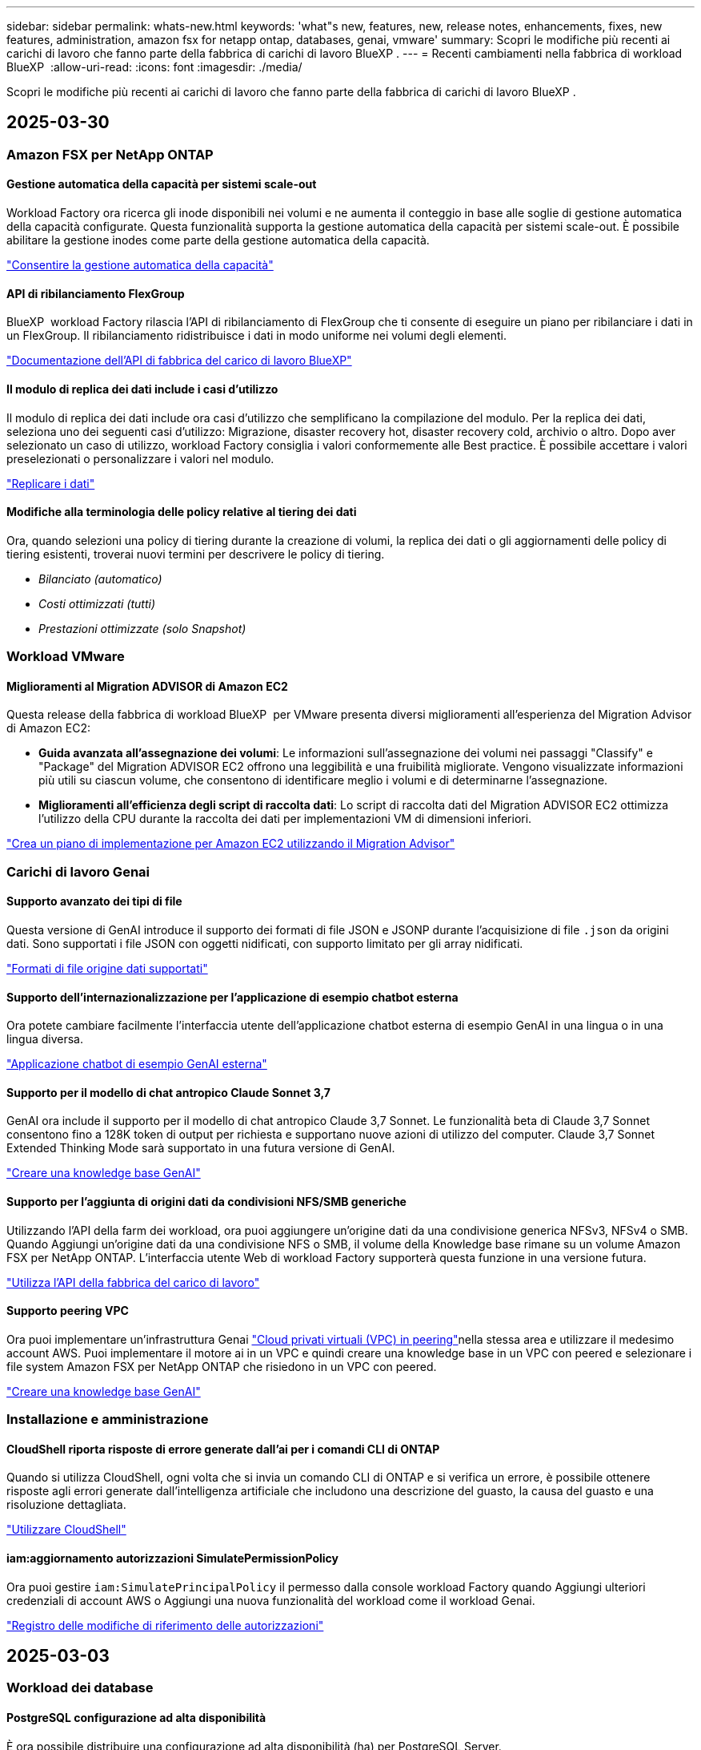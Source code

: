 ---
sidebar: sidebar 
permalink: whats-new.html 
keywords: 'what"s new, features, new, release notes, enhancements, fixes, new features, administration, amazon fsx for netapp ontap, databases, genai, vmware' 
summary: Scopri le modifiche più recenti ai carichi di lavoro che fanno parte della fabbrica di carichi di lavoro BlueXP . 
---
= Recenti cambiamenti nella fabbrica di workload BlueXP 
:allow-uri-read: 
:icons: font
:imagesdir: ./media/


[role="lead"]
Scopri le modifiche più recenti ai carichi di lavoro che fanno parte della fabbrica di carichi di lavoro BlueXP .



== 2025-03-30



=== Amazon FSX per NetApp ONTAP



==== Gestione automatica della capacità per sistemi scale-out

Workload Factory ora ricerca gli inode disponibili nei volumi e ne aumenta il conteggio in base alle soglie di gestione automatica della capacità configurate. Questa funzionalità supporta la gestione automatica della capacità per sistemi scale-out. È possibile abilitare la gestione inodes come parte della gestione automatica della capacità.

link:https://docs.netapp.com/us-en/workload-fsx-ontap/enable-auto-capacity-management.html["Consentire la gestione automatica della capacità"]



==== API di ribilanciamento FlexGroup

BlueXP  workload Factory rilascia l'API di ribilanciamento di FlexGroup che ti consente di eseguire un piano per ribilanciare i dati in un FlexGroup. Il ribilanciamento ridistribuisce i dati in modo uniforme nei volumi degli elementi.

link:https://console.workloads.netapp.com/api-doc["Documentazione dell'API di fabbrica del carico di lavoro BlueXP"]



==== Il modulo di replica dei dati include i casi d'utilizzo

Il modulo di replica dei dati include ora casi d'utilizzo che semplificano la compilazione del modulo. Per la replica dei dati, seleziona uno dei seguenti casi d'utilizzo: Migrazione, disaster recovery hot, disaster recovery cold, archivio o altro. Dopo aver selezionato un caso di utilizzo, workload Factory consiglia i valori conformemente alle Best practice. È possibile accettare i valori preselezionati o personalizzare i valori nel modulo.

link:https://docs.netapp.com/us-en/workload-fsx-ontap/create-replication.html["Replicare i dati"]



==== Modifiche alla terminologia delle policy relative al tiering dei dati

Ora, quando selezioni una policy di tiering durante la creazione di volumi, la replica dei dati o gli aggiornamenti delle policy di tiering esistenti, troverai nuovi termini per descrivere le policy di tiering.

* _Bilanciato (automatico)_
* _Costi ottimizzati (tutti)_
* _Prestazioni ottimizzate (solo Snapshot)_




=== Workload VMware



==== Miglioramenti al Migration ADVISOR di Amazon EC2

Questa release della fabbrica di workload BlueXP  per VMware presenta diversi miglioramenti all'esperienza del Migration Advisor di Amazon EC2:

* *Guida avanzata all'assegnazione dei volumi*: Le informazioni sull'assegnazione dei volumi nei passaggi "Classify" e "Package" del Migration ADVISOR EC2 offrono una leggibilità e una fruibilità migliorate. Vengono visualizzate informazioni più utili su ciascun volume, che consentono di identificare meglio i volumi e di determinarne l'assegnazione.
* *Miglioramenti all'efficienza degli script di raccolta dati*: Lo script di raccolta dati del Migration ADVISOR EC2 ottimizza l'utilizzo della CPU durante la raccolta dei dati per implementazioni VM di dimensioni inferiori.


https://docs.netapp.com/us-en/workload-vmware/launch-onboarding-advisor-native.html["Crea un piano di implementazione per Amazon EC2 utilizzando il Migration Advisor"]



=== Carichi di lavoro Genai



==== Supporto avanzato dei tipi di file

Questa versione di GenAI introduce il supporto dei formati di file JSON e JSONP durante l'acquisizione di file `.json` da origini dati. Sono supportati i file JSON con oggetti nidificati, con supporto limitato per gli array nidificati.

link:https://review.docs.netapp.com/us-en/workload-genai_mar-2-release/identify-data-sources.html#supported-data-source-file-formats["Formati di file origine dati supportati"]



==== Supporto dell'internazionalizzazione per l'applicazione di esempio chatbot esterna

Ora potete cambiare facilmente l'interfaccia utente dell'applicazione chatbot esterna di esempio GenAI in una lingua o in una lingua diversa.

link:https://github.com/NetApp/FSx-ONTAP-samples-scripts/tree/main/AI/GenAI-ChatBot-application-sample#netapp-workload-factory-genai-sample-application["Applicazione chatbot di esempio GenAI esterna"]



==== Supporto per il modello di chat antropico Claude Sonnet 3,7

GenAI ora include il supporto per il modello di chat antropico Claude 3,7 Sonnet. Le funzionalità beta di Claude 3,7 Sonnet consentono fino a 128K token di output per richiesta e supportano nuove azioni di utilizzo del computer. Claude 3,7 Sonnet Extended Thinking Mode sarà supportato in una futura versione di GenAI.

link:https://docs.netapp.com/us-en/workload-genai/create-knowledgebase.html["Creare una knowledge base GenAI"]



==== Supporto per l'aggiunta di origini dati da condivisioni NFS/SMB generiche

Utilizzando l'API della farm dei workload, ora puoi aggiungere un'origine dati da una condivisione generica NFSv3, NFSv4 o SMB. Quando Aggiungi un'origine dati da una condivisione NFS o SMB, il volume della Knowledge base rimane su un volume Amazon FSX per NetApp ONTAP. L'interfaccia utente Web di workload Factory supporterà questa funzione in una versione futura.

link:https://console.workloads.netapp.com/api-doc["Utilizza l'API della fabbrica del carico di lavoro"^]



==== Supporto peering VPC

Ora puoi implementare un'infrastruttura Genai link:https://docs.aws.amazon.com/vpc/latest/peering/what-is-vpc-peering.html["Cloud privati virtuali (VPC) in peering"^]nella stessa area e utilizzare il medesimo account AWS. Puoi implementare il motore ai in un VPC e quindi creare una knowledge base in un VPC con peered e selezionare i file system Amazon FSX per NetApp ONTAP che risiedono in un VPC con peered.

link:https://docs.netapp.com/us-en/workload-genai/create-knowledgebase.html["Creare una knowledge base GenAI"]



=== Installazione e amministrazione



==== CloudShell riporta risposte di errore generate dall'ai per i comandi CLI di ONTAP

Quando si utilizza CloudShell, ogni volta che si invia un comando CLI di ONTAP e si verifica un errore, è possibile ottenere risposte agli errori generate dall'intelligenza artificiale che includono una descrizione del guasto, la causa del guasto e una risoluzione dettagliata.

link:https://docs.netapp.com/us-en/workload-setup-admin/use-cloudshell.html["Utilizzare CloudShell"]



==== iam:aggiornamento autorizzazioni SimulatePermissionPolicy

Ora puoi gestire `iam:SimulatePrincipalPolicy` il permesso dalla console workload Factory quando Aggiungi ulteriori credenziali di account AWS o Aggiungi una nuova funzionalità del workload come il workload Genai.

link:https://docs.netapp.com/us-en/workload-setup-admin/permissions-reference.html#change-log["Registro delle modifiche di riferimento delle autorizzazioni"]



== 2025-03-03



=== Workload dei database



==== PostgreSQL configurazione ad alta disponibilità

È ora possibile distribuire una configurazione ad alta disponibilità (ha) per PostgreSQL Server.

link:https://review.docs.netapp.com/us-en/workload-databases_explore-savings-updates/create-postgresql-server.html["Creare un server PostgreSQL"]



==== Supporto terraform per la creazione di server PostgreSQL

È ora possibile utilizzare Terraform dal Codebox per distribuire PostgreSQL.

* link:https://docs.netapp.com/us-en/workload-databases/create-postgresql-server.html["Creare un server di database PostgreSQL"]
* link:https://docs.netapp.com/us-en/workload-setup-admin/use-codebox.html["Utilizzare Terraform da Codebox"]




==== Valutazione della resilienza per la pianificazione locale delle snapshot

Per i carichi di lavoro del database è disponibile una nuova valutazione della resilienza. Valutiamo se i volumi delle istanze di Microsoft SQL Server dispongono di policy di Snapshot pianificate valide. Le snapshot sono copie dei tuoi dati in un determinato momento e contribuiscono a mantenere resilienti gli ambienti di database in caso di perdita di dati.

link:https://docs.netapp.com/us-en/workload-databases/optimize-configurations.html["Ottimizza le configurazioni"]



==== Ripristino MAXDOP per i carichi di lavoro del database

BlueXP  workload factory per database supporta ora il ripristino della configurazione del server MAXDOP (Maximum grado di parallelismo). Quando la configurazione di MAXDOP non è ottimale, è possibile consentire a BlueXP  workload Factory di ottimizzare la configurazione.

link:https://docs.netapp.com/us-en/workload-databases/optimize-configurations.html["Ottimizza le configurazioni"]



==== Report di analisi sui risparmi delle email

Quando esplori i risparmi offerti dal tuo Amazon Elastic Block Store e da FSX per Windows file Server rispetto a FSX per ONTAP, adesso puoi inviare il report di suggerimento via email a te, ai membri del team e ai clienti.



== 2025-03-02



=== Amazon FSX per NetApp ONTAP



==== Miglioramenti alla gestione automatica della capacità

Quando la gestione automatica della capacità è attivata, la fabbrica del carico di lavoro BlueXP  ora controlla se un file system ha raggiunto la propria soglia di capacità ogni 30 minuti invece che ogni 2 ore.

L'impostazione IOPS di provisioning non viene più influenzata dal raggiungimento della soglia di capacità.



==== Snapshot immutabili

Ora è possibile bloccare gli snapshot, rendendoli immutabili, per un periodo di conservazione specifico. Il blocco impedisce l'accesso non autorizzato e l'eliminazione dannosa degli snapshot. È possibile attivare snapshot immutabili durante la creazione di policy di snapshot, durante la creazione di snapshot manuali e dopo la creazione di snapshot.



==== Aggiornamento dei file immutabili

Ora puoi apportare le seguenti modifiche alla configurazione dei file immutabili: Policy di conservazione, periodo di conservazione, periodo di autocommit e modalità di aggiunta del volume.

link:https://docs.netapp.com/us-en/workload-fsx-ontap/manage-immutable-files.html["Gestire i file immutabili"]



==== Miglioramenti alla replica dei dati

* Replica tra account diversi: La replica tra due account AWS è supportata nella console factory del carico di lavoro BlueXP  nonché nella gestione della replica.
* Pausa e ripresa della replica: È possibile mettere in pausa (disattivare) gli aggiornamenti di replica pianificati dal volume di origine al volume di destinazione e quindi riprendere la pianificazione della replica quando si è pronti. Durante la pausa, i volumi di origine e destinazione diventano indipendenti, mentre il volume di destinazione passa da sola lettura a lettura e scrittura.
+
link:https://docs.netapp.com/us-en/workload-fsx-ontap/pause-resume-replication.html["Sospendere e riprendere una relazione di replica"]





==== Eventi CloudShell in Tracker

Ora puoi tenere traccia degli eventi CloudShell in Tracker.

link:https://docs.netapp.com/us-en/workload-fsx-ontap/monitor-operations.html["Scopri come monitorare e monitorare le operazioni con Tracker"]



=== Workload VMware



==== Miglioramenti al Migration ADVISOR di Amazon EC2

Questa release della fabbrica di workload BlueXP  per VMware presenta diversi miglioramenti all'esperienza del Migration Advisor di Amazon EC2:

* *Tipo di istanza stimato*: Il Migration ADVISOR può ora esaminare i requisiti dell'ambiente e fornire un tipo di istanza Amazon EC2 stimato per ogni VM. Puoi scegliere di includere il tipo di istanza stimata per ogni macchina virtuale durante la fase di ambito del Migration Advisor.
* *Capacità di consigliare i volumi Amazon EBS*: Il Migration ADVISOR può ora consigliare la migrazione dei volumi di dati ad Amazon Elastic Block Store (EBS) invece di Amazon FSX per NetApp ONTAP a causa di specifiche esigenze di capacità o performance di una determinata regione.
* *Assegnazione automatica avanzata del filesystem*: L'assegnazione del filesystem Amazon FSX for NetApp ONTAP è stata migliorata per ottimizzare meglio i costi e ridurre al minimo la velocità di trasmissione.


https://docs.netapp.com/us-en/workload-vmware/launch-onboarding-advisor-native.html["Crea un piano di implementazione per Amazon EC2 utilizzando il Migration Advisor"]



=== Carichi di lavoro Genai



==== Miglioramenti del chatbot integrato

A questo punto è possibile copiare domande e risposte direttamente negli Appunti, regolare le dimensioni della finestra di chat e modificarne il titolo. Inoltre, le risposte della chat possono ora includere tabelle, che sono anche copyable.

link:https://docs.netapp.com/us-en/workload-genai/test-knowledgebase.html["Testare una knowledge base GenAI"]



==== Supporto citazione risposta chat

Le risposte della chat ora includono citazioni che elencano i file e i frammenti di dati che sono stati utilizzati per generare la risposta.

link:https://docs.netapp.com/us-en/workload-genai/test-knowledgebase.html["Testare una knowledge base GenAI"]



==== Supporto avanzato dei tipi di file

Questa versione di GenAI fornisce un supporto file migliorato:

* I modelli di chat sono dotati di un supporto CSV migliorato. Ciò consente risposte più utili quando si eseguono query sui dati da file CSV.
* Genai ora può acquisire i file Apache Parquet dalle origini dei dati.
* GenAI ora supporta l'acquisizione di file Microsoft Word DOCX che includono immagini.


link:https://review.docs.netapp.com/us-en/workload-genai_mar-2-release/identify-data-sources.html#supported-data-source-file-formats["Formati di file origine dati supportati"]



== 3 febbraio 2025



=== Workload dei database



==== Analisi dei costi e pianificazione della migrazione degli ambienti di database on-premise

La fabbrica di workload BlueXP  per i database rileva, analizza e ti aiuta a pianificare la migrazione del database on-premise in Amazon FSX per NetApp ONTAP. Puoi utilizzare il calcolatore di risparmi per stimare il costo di esecuzione dell'ambiente di database on-premise nel cloud e consultare i consigli per la migrazione dell'ambiente di database on-premise nel cloud.

link:https://docs.netapp.com/us-en/workload-databases/explore-savings.html["Esplora i risparmi per gli ambienti di database on-premise"]



==== Nuove valutazioni di ottimizzazione per i database

Le seguenti valutazioni sono ora disponibili in fabbrica per i carichi di lavoro BlueXP  per i database. Queste valutazioni sono incentrate sul rilevamento e sulla protezione da potenziali vulnerabilità di sicurezza e sul rilevamento e sulla riduzione dei colli di bottiglia delle performance.

* *Configurazione RSS (Receive Side Scaling)*: Verifica se la configurazione RSS è abilitata e se il numero di code è impostato sul valore consigliato. La valutazione fornisce anche consigli per ottimizzare la configurazione RSS.
* *Massimo grado di parallelismo (MAXDOP) configurazione server*: La valutazione verifica se MAXDOP è configurato correttamente e fornisce consigli per ottimizzare le prestazioni.
* *Patch di Microsoft SQL Server*: La valutazione verifica se le patch più recenti sono installate nelle istanze di SQL Server e fornisce consigli per installare le patch più recenti.


link:https://docs.netapp.com/us-en/workload-databases/optimize-configurations.html["Ottimizza le configurazioni"]



== 2 febbraio 2025



=== Amazon FSX per NetApp ONTAP



==== CloudShell in console per workload factory di BlueXP

CloudShell è una funzionalità CLI integrata disponibile all'interno della fabbrica di workload BlueXP  per lo storage. Puoi utilizzare CloudShell per creare, condividere ed eseguire comandi CLI ONTAP o AWS da più sessioni in un ambiente simile a una shell dall'interno della console della workload factory.

link:https://docs.netapp.com/us-en/workload-setup-admin/use-cloudshell.html["Scopri di più su CloudShell nella fabbrica di workload BlueXP"]



==== Download dei dati di inventario

Ora puoi scaricare i dati di inventario di FSX per ONTAP in un file Microsoft Excel o CSV dallo storage in una farm di workload BlueXP .

image:screenshot-fsx-inventory-download.png["Uno screenshot della Storage in BlueXP  workload Factory che mostra il nuovo pulsante di download per scaricare i dati di inventario del file system FSX per ONTAP."]



==== Opzioni di menu aggiuntive del file system FSX per ONTAP

Abbiamo semplificato le seguenti operazioni per un file system FSX per ONTAP dalla scheda FSX per ONTAP in archiviazione.

* Creare una VM di storage
* Creare un volume
* Replica dei dati dei volumi


image:screenshot-filesystem-menu-options.png["Uno screenshot della scheda FSX per ONTAP nello storage che mostra le nuove opzioni di menu per creare una VM di storage, creare un volume e replicare i dati dei volumi."]



==== Supporto terraform per la creazione di volumi

È ora possibile utilizzare Terraform dalla Codebox per creare volumi.

link:https://docs.netapp.com/us-en/workload-fsx-ontap/create-volume.html["Creare un volume"]



==== Blocco dei file con la funzione file immutabili

Ora puoi bloccare i file usando la funzione file immutabili quando crei un volume per un file system FSX per ONTAP. Il blocco dei file aiuta l'utente e gli altri a prevenire l'eliminazione accidentale o intenzionale dei file per un determinato periodo di tempo.

link:https://docs.netapp.com/us-en/workload-fsx-ontap/create-volume.html["Creare un volume"]



==== Tracker disponibile per il monitoraggio e il monitoraggio delle operazioni

Tracker, una nuova funzionalità di monitoring è disponibile nello storage. È possibile utilizzare Tracker per monitorare e monitorare l'avanzamento e lo stato delle credenziali, le operazioni di archiviazione e collegamento, esaminare i dettagli delle attività operative e delle sottoattività, diagnosticare eventuali problemi o errori, modificare i parametri per le operazioni non riuscite e riprovare le operazioni non riuscite.

link:https://docs.netapp.com/us-en/workload-fsx-ontap/monitor-operations.html["Scopri come monitorare e monitorare le operazioni con Tracker"]



==== Supporto di Amazon FSX per i file system NetApp ONTAP di seconda generazione

Ora puoi usare Amazon FSX per i file system di seconda generazione di NetApp ONTAP in una fabbrica di workload BlueXP . FSX per ONTAP i file system single-AZ di seconda generazione si basano su un massimo di 12 coppie ha che possono offrire fino a 72 Gbps di capacità di throughput e 2.400.000 IOPS SSD. FSX per ONTAP i file system Multi-AZ di seconda generazione si basano su una coppia ha e offrono 6 Gbps di capacità di throughput e 200.000 SSD IOPS.

* link:https://docs.netapp.com/us-en/workload-fsx-ontap/add-ha-pairs.html["Aggiunta di coppie ad alta disponibilità"]
* link:https://docs.aws.amazon.com/fsx/latest/ONTAPGuide/limits.html["Quote e limiti di Amazon FSX per NetApp ONTAP"^]




=== Carichi di lavoro Genai



==== Supporto dei modelli di base di Amazon Nova

Genai ora supporta i modelli di base Amazon Nova. Sono supportati Amazon Nova Micro, Amazon Nova Lite e Amazon Nova Pro.

link:https://docs.netapp.com/us-en/workload-genai/requirements.html["Requisiti Genai"]



==== Filtraggio del tipo di file per le origini dati

GenAI ora supporta la selezione di tipi di file specifici da includere nella scansione dell'origine dati quando si aggiunge un'origine dati.

link:https://docs.netapp.com/us-en/workload-genai/create-knowledgebase.html#add-data-sources-to-the-knowledge-base["Aggiungere fonti di dati alla knowledge base"]



==== Filtro della data di modifica del file per le origini dati

GenAI ora supporta il filtraggio dei file da includere nella scansione dell'origine dati per data di modifica quando si aggiunge un'origine dati. È possibile scegliere un intervallo di date di modifica per i file inclusi.

link:https://docs.netapp.com/us-en/workload-genai/create-knowledgebase.html#add-data-sources-to-the-knowledge-base["Aggiungere fonti di dati alla knowledge base"]



==== Supporto per i file di immagine e supporto migliorato per i file PDF

GenAI ora supporta la scansione di file di immagine e immagini all'interno di file PDF (noto anche come supporto di file multimodali). Se si scelgono i file immagine, il testo delle immagini viene acquisito nell'origine dati e utilizzato come dati. Questa funzionalità include immagini all'interno di documenti PDF; se si includono tipi di file PDF, le immagini all'interno di ciascun PDF vengono acquisite per il testo e tale testo viene incluso nelle informazioni provenienti dall'origine dati.

link:https://docs.netapp.com/us-en/workload-genai/create-knowledgebase.html#add-data-sources-to-the-knowledge-base["Aggiungere fonti di dati alla knowledge base"]



==== Ricerca ibrida e supporto di nuovo rank

GenAI ora migliora la rilevanza dei risultati di ricerca utilizzando la ricerca ibrida e ri-classificando i risultati. La ricerca ibrida combina le ricerche per parola chiave con la ricerca vettoriale e semantica. I risultati della ricerca per parola chiave standard sono aumentati con corrispondenze ravvicinate e sfumature linguistiche, migliorando la rilevanza. GenAI riclassifica i risultati della ricerca e restituisce solo i risultati con la massima rilevanza.

link:https://docs.netapp.com/us-en/workload-genai/ai-workloads-overview.html#benefits-of-using-genai-to-create-generative-ai-applications["Scopri la BlueXP  workload Factory per Genai"]



=== Installazione e amministrazione



==== CloudShell disponibile nella console di fabbrica del workload BlueXP

CloudShell è disponibile da qualsiasi luogo nella console della workload Factory di BlueXP . CloudShell ti consente di utilizzare le credenziali AWS e ONTAP fornite nel tuo account BlueXP  ed eseguire i comandi dell'interfaccia a riga di comando di AWS o i comandi dell'interfaccia a riga di comando di ONTAP in un ambiente simile alla shell.

link:https://docs.netapp.com/us-en/workload-setup-admin/use-cloudshell.html["Utilizzare CloudShell"]



==== Aggiornamento delle autorizzazioni per i database

Il seguente permesso è ora disponibile in modalità _Read_ per i database: `iam:SimulatePrincipalPolicy`.

link:https://docs.netapp.com/us-en/workload-setup-admin/permissions-reference.html#change-log["Registro delle modifiche di riferimento delle autorizzazioni"]



== 22 gennaio 2025



=== Installazione e amministrazione



==== Autorizzazioni predefinite per i workload BlueXP

Ora puoi vedere le autorizzazioni utilizzate dalla fabbrica del carico di lavoro BlueXP  per eseguire varie operazioni a partire dal rilevamento degli ambienti storage fino all'implementazione di risorse AWS come file system in storage o knowledge base per i carichi di lavoro Genai. Puoi visualizzare le policy e i permessi IAM per i workload Storage, Database, VMware e Genai.

link:https://docs.netapp.com/us-en/workload-setup-admin/permissions-reference.html["Autorizzazioni predefinite per i workload BlueXP"]



== 6 gennaio 2025



=== Workload dei database



==== Miglioramenti al dashboard dei database

Un nuovo design del Dashboard include le seguenti immagini e miglioramenti:

* Il grafico della distribuzione dell'host mostra il numero di host Microsoft SQL Server e di host PostgreSQL
* I dettagli di distribuzione delle istanze includono il numero totale di istanze rilevate e il numero di istanze gestite di Microsoft SQL Server e PostgreSQL
* I dettagli di distribuzione dei database includono il numero totale di database e il numero di database Microsoft SQL Server e PostgreSQL gestiti
* Punteggio e stati di ottimizzazione per le istanze gestite e online
* Dettagli di ottimizzazione per categorie di applicazioni, calcolo e storage
* Dettagli di ottimizzazione per configurazioni delle istanze di Microsoft SQL Server come dimensionamento dello storage, layout dello storage, storage ONTAP, calcolo e applicazioni
* Potenziali risparmi per i carichi di lavoro dei database in esecuzione su Amazon Elastic Block Store e FSX per ambienti di storage Windows file Server rispetto ad Amazon FSX per lo storage NetApp ONTAP




==== Nuovo stato "completato con problemi" in monitoraggio lavoro

La funzione di monitoraggio dei lavori per i database fornisce ora il nuovo stato "completato con problemi" in modo da poter conoscere quali lavori secondari presentano problemi e quali sono i problemi.

link:https://docs.netapp.com/us-en/workload-databases/monitor-databases.html["Monitorare i database"]



==== Valutazione e ottimizzazione per le licenze Microsoft SQL Server con overprovisioning

Il calcolatore di risparmio valuta ora se Enterprise Edition è necessario per la distribuzione di Microsoft SQL Server. Se una licenza viene fornita in eccesso, il calcolatore consiglia di eseguire il downgrade. Sarà possibile eseguire automaticamente il downgrade della licenza nei database ottimizzando l'applicazione.

* link:https://docs.netapp.com/us-en/workload-databases/explore-savings.html["Scopri i risparmi con FSX per ONTAP per i carichi di lavoro del database"]
* link:https://docs.netapp.com/us-en/workload-databases/optimize-configurations.html["Ottimizza i workload SQL Server"]




== 5 gennaio 2025



=== Workload VMware



==== Miglioramenti al Migration ADVISOR di Amazon EC2

Questa release di BlueXP  workload Factory per VMware presenta diversi miglioramenti all'esperienza del Migration Advisor:

* *Salvare o scaricare un piano di migrazione*: È ora possibile salvare o scaricare un piano di migrazione e caricare il piano di migrazione per popolare il consulente per la migrazione. Quando si salva un piano di migrazione, il piano viene salvato con l'account workload Factory.
* *Selezione VM migliorata*: BlueXP  workload Factory per VMware ora supporta il filtraggio e la ricerca nell'elenco delle VM che si desidera includere nella distribuzione della migrazione.


https://docs.netapp.com/us-en/workload-vmware/launch-onboarding-advisor-native.html["Crea un piano di implementazione per Amazon EC2 utilizzando il Migration Advisor"]
